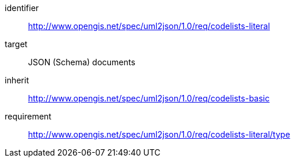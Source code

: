 [requirements_class]
====
[%metadata]
identifier:: http://www.opengis.net/spec/uml2json/1.0/req/codelists-literal
target:: JSON (Schema) documents
inherit:: http://www.opengis.net/spec/uml2json/1.0/req/codelists-basic
requirement:: http://www.opengis.net/spec/uml2json/1.0/req/codelists-literal/type

====
